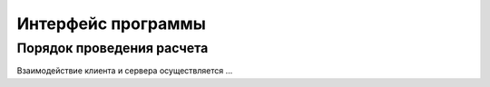 Интерфейс программы
===================


Порядок проведения расчета
--------------------------

Взаимодействие клиента и сервера осуществляется ...
